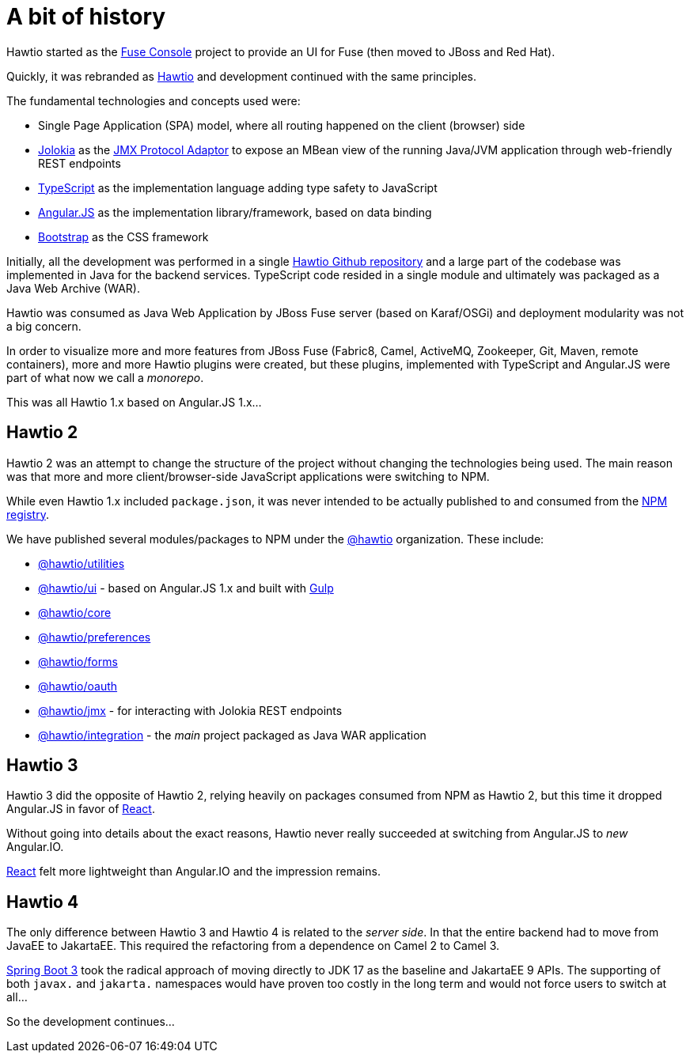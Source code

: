 = A bit of history

Hawtio started as the https://github.com/fusesource/fuse-console[Fuse Console] project to provide an UI for Fuse (then moved to JBoss and Red Hat).

Quickly, it was rebranded as https://hawt.io/[Hawtio] and development continued with the same principles.

The fundamental technologies and concepts used were:

* Single Page Application (SPA) model, where all routing happened on the client (browser) side
* https://jolokia.org[Jolokia] as the https://docs.oracle.com/en/java/javase/17/jmx/jmx-technology-architecture.html[JMX Protocol Adaptor]
  to expose an MBean view of the running Java/JVM application through web-friendly REST endpoints
* https://www.typescriptlang.org/[TypeScript] as the implementation language adding type safety to JavaScript
* https://angularjs.org/[Angular.JS] as the implementation library/framework, based on data binding
* https://getbootstrap.com/[Bootstrap] as the CSS framework

Initially, all the development was performed in a single https://github.com/hawtio/hawtio[Hawtio Github repository] and a large part of the codebase was implemented in Java for the backend services. TypeScript code resided in a single module and ultimately was packaged as a Java Web Archive (WAR).

Hawtio was consumed as Java Web Application by JBoss Fuse server (based on Karaf/OSGi) and deployment modularity was not a big concern.

In order to visualize more and more features from JBoss Fuse (Fabric8, Camel, ActiveMQ, Zookeeper, Git, Maven, remote containers), more and more Hawtio plugins were created, but these plugins, implemented with TypeScript and Angular.JS were part of what now we call a _monorepo_.

This was all Hawtio 1.x based on Angular.JS 1.x...

== Hawtio 2

Hawtio 2 was an attempt to change the structure of the project without changing the technologies being used.
The main reason was that more and more client/browser-side JavaScript applications were switching to NPM.

While even Hawtio 1.x included `package.json`, it was never intended to be actually published to and consumed from the https://www.npmjs.com[NPM registry].

We have published several modules/packages to NPM under the https://www.npmjs.com/org/hawtio[@hawtio] organization. These include:

* https://www.npmjs.com/package/@hawtio/utilities[@hawtio/utilities]
* https://www.npmjs.com/package/@hawtio/ui[@hawtio/ui] - based on Angular.JS 1.x and built with https://gulpjs.com/[Gulp]
* https://www.npmjs.com/package/@hawtio/core[@hawtio/core]
* https://www.npmjs.com/package/@hawtio/preferences[@hawtio/preferences]
* https://www.npmjs.com/package/@hawtio/forms[@hawtio/forms]
* https://www.npmjs.com/package/@hawtio/oauth[@hawtio/oauth]
* https://www.npmjs.com/package/@hawtio/jmx[@hawtio/jmx] - for interacting with Jolokia REST endpoints
* https://www.npmjs.com/package/@hawtio/integration[@hawtio/integration] - the _main_ project packaged as Java WAR application

== Hawtio 3

Hawtio 3 did the opposite of Hawtio 2, relying heavily on packages consumed from NPM as Hawtio 2, but this time it dropped Angular.JS in favor of https://react.dev/[React].

Without going into details about the exact reasons, Hawtio never really succeeded at switching from Angular.JS to _new_ Angular.IO.

https://react.dev/[React] felt more lightweight than Angular.IO and the impression remains.

== Hawtio 4

The only difference between Hawtio 3 and Hawtio 4 is related to the _server side_. In that the entire backend had to move from JavaEE to JakartaEE.
This required the refactoring from a dependence on Camel 2 to Camel 3.

https://spring.io/blog/2022/05/24/preparing-for-spring-boot-3-0[Spring Boot 3] took the radical approach of moving directly to JDK 17 as the baseline and JakartaEE 9 APIs. The supporting of both `javax.` and `jakarta.` namespaces would have proven too costly in the long term and would not force users to switch at all...

So the development continues...
